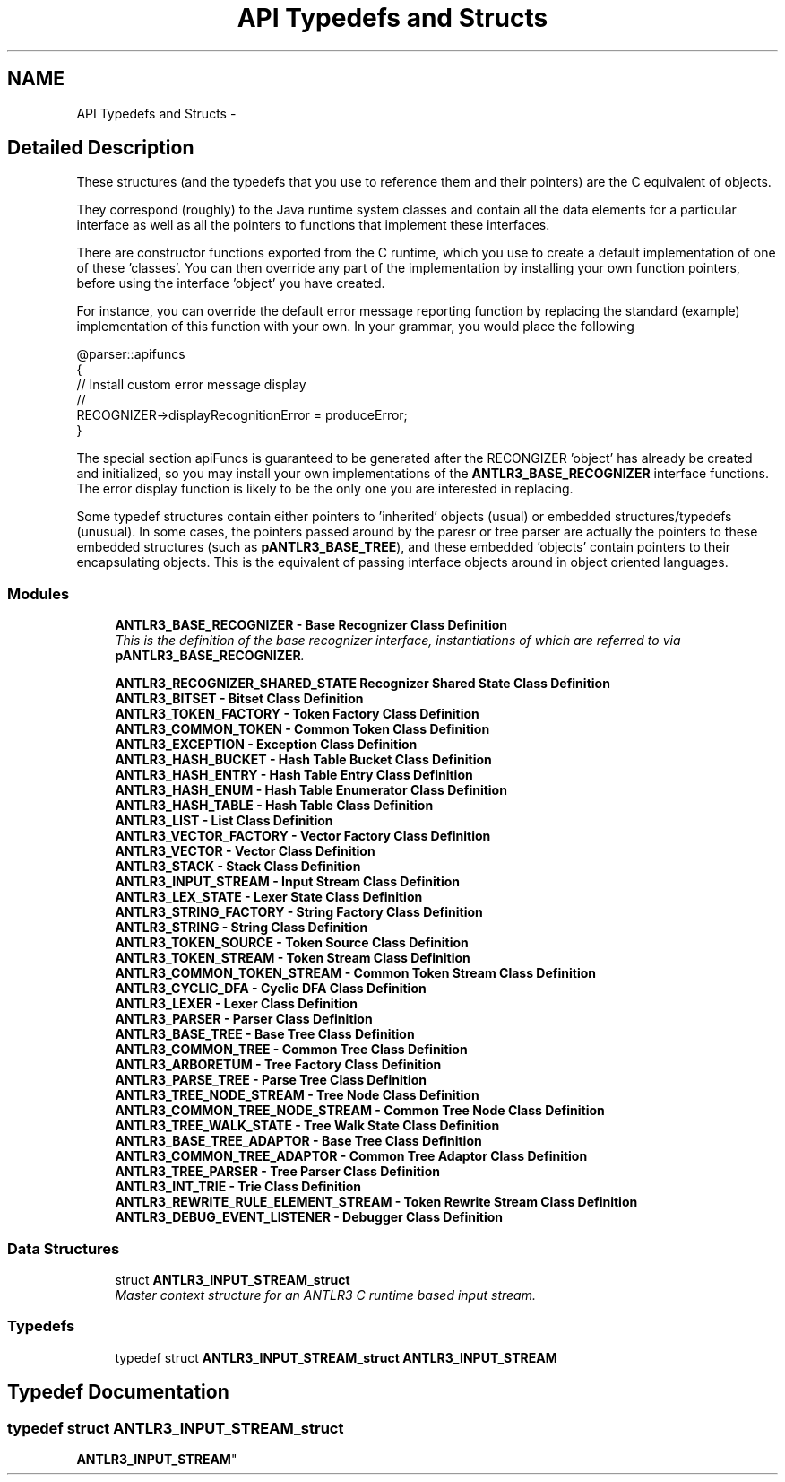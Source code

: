 .TH "API Typedefs and Structs" 3 "29 Nov 2010" "Version 3.3" "ANTLR3C" \" -*- nroff -*-
.ad l
.nh
.SH NAME
API Typedefs and Structs \- 
.SH "Detailed Description"
.PP 
These structures (and the typedefs that you use to reference them and their pointers) are the C equivalent of objects. 
.PP
They correspond (roughly) to the Java runtime system classes and contain all the data elements for a particular interface as well as all the pointers to functions that implement these interfaces.
.PP
There are constructor functions exported from the C runtime, which you use to create a default implementation of one of these 'classes'. You can then override any part of the implementation by installing your own function pointers, before using the interface 'object' you have created.
.PP
For instance, you can override the default error message reporting function by replacing the standard (example) implementation of this function with your own. In your grammar, you would place the following
.PP
.PP
.nf
 @parser::apifuncs
 {
    // Install custom error message display
    //
    RECOGNIZER->displayRecognitionError = produceError;
 }
.fi
.PP
.PP
The special section apiFuncs is guaranteed to be generated after the RECONGIZER 'object' has already be created and initialized, so you may install your own implementations of the \fBANTLR3_BASE_RECOGNIZER\fP interface functions. The error display function is likely to be the only one you are interested in replacing.
.PP
Some typedef structures contain either pointers to 'inherited' objects (usual) or embedded structures/typedefs (unusual). In some cases, the pointers passed around by the paresr or tree parser are actually the pointers to these embedded structures (such as \fBpANTLR3_BASE_TREE\fP), and these embedded 'objects' contain pointers to their encapsulating objects. This is the equivalent of passing interface objects around in object oriented languages. 
.PP
.SS "Modules"

.in +1c
.ti -1c
.RI "\fBANTLR3_BASE_RECOGNIZER - Base Recognizer Class Definition\fP"
.br
.RI "\fIThis is the definition of the base recognizer interface, instantiations of which are referred to via \fBpANTLR3_BASE_RECOGNIZER\fP. \fP"
.PP
.in +1c

.ti -1c
.RI "\fBANTLR3_RECOGNIZER_SHARED_STATE Recognizer Shared State Class Definition\fP"
.br
.ti -1c
.RI "\fBANTLR3_BITSET - Bitset Class Definition\fP"
.br
.ti -1c
.RI "\fBANTLR3_TOKEN_FACTORY - Token Factory Class Definition\fP"
.br
.ti -1c
.RI "\fBANTLR3_COMMON_TOKEN - Common Token Class Definition\fP"
.br
.ti -1c
.RI "\fBANTLR3_EXCEPTION - Exception Class Definition\fP"
.br
.ti -1c
.RI "\fBANTLR3_HASH_BUCKET - Hash Table Bucket Class Definition\fP"
.br
.ti -1c
.RI "\fBANTLR3_HASH_ENTRY - Hash Table Entry Class Definition\fP"
.br
.ti -1c
.RI "\fBANTLR3_HASH_ENUM - Hash Table Enumerator Class Definition\fP"
.br
.ti -1c
.RI "\fBANTLR3_HASH_TABLE - Hash Table Class Definition\fP"
.br
.ti -1c
.RI "\fBANTLR3_LIST - List Class Definition\fP"
.br
.ti -1c
.RI "\fBANTLR3_VECTOR_FACTORY - Vector Factory Class Definition\fP"
.br
.ti -1c
.RI "\fBANTLR3_VECTOR - Vector Class Definition\fP"
.br
.ti -1c
.RI "\fBANTLR3_STACK - Stack Class Definition\fP"
.br
.ti -1c
.RI "\fBANTLR3_INPUT_STREAM - Input Stream Class Definition\fP"
.br
.ti -1c
.RI "\fBANTLR3_LEX_STATE - Lexer State Class Definition\fP"
.br
.ti -1c
.RI "\fBANTLR3_STRING_FACTORY - String Factory Class Definition\fP"
.br
.ti -1c
.RI "\fBANTLR3_STRING - String Class Definition\fP"
.br
.ti -1c
.RI "\fBANTLR3_TOKEN_SOURCE - Token Source Class Definition\fP"
.br
.ti -1c
.RI "\fBANTLR3_TOKEN_STREAM - Token Stream Class Definition\fP"
.br
.ti -1c
.RI "\fBANTLR3_COMMON_TOKEN_STREAM - Common Token Stream Class Definition\fP"
.br
.ti -1c
.RI "\fBANTLR3_CYCLIC_DFA - Cyclic DFA Class Definition\fP"
.br
.ti -1c
.RI "\fBANTLR3_LEXER - Lexer Class Definition\fP"
.br
.ti -1c
.RI "\fBANTLR3_PARSER - Parser Class Definition\fP"
.br
.ti -1c
.RI "\fBANTLR3_BASE_TREE - Base Tree Class Definition\fP"
.br
.ti -1c
.RI "\fBANTLR3_COMMON_TREE - Common Tree Class Definition\fP"
.br
.ti -1c
.RI "\fBANTLR3_ARBORETUM - Tree Factory Class Definition\fP"
.br
.ti -1c
.RI "\fBANTLR3_PARSE_TREE - Parse Tree Class Definition\fP"
.br
.ti -1c
.RI "\fBANTLR3_TREE_NODE_STREAM - Tree Node Class Definition\fP"
.br
.ti -1c
.RI "\fBANTLR3_COMMON_TREE_NODE_STREAM - Common Tree Node Class Definition\fP"
.br
.ti -1c
.RI "\fBANTLR3_TREE_WALK_STATE - Tree Walk State Class Definition\fP"
.br
.ti -1c
.RI "\fBANTLR3_BASE_TREE_ADAPTOR - Base Tree Class Definition\fP"
.br
.ti -1c
.RI "\fBANTLR3_COMMON_TREE_ADAPTOR - Common Tree Adaptor Class Definition\fP"
.br
.ti -1c
.RI "\fBANTLR3_TREE_PARSER - Tree Parser Class Definition\fP"
.br
.ti -1c
.RI "\fBANTLR3_INT_TRIE - Trie Class Definition\fP"
.br
.ti -1c
.RI "\fBANTLR3_REWRITE_RULE_ELEMENT_STREAM - Token Rewrite Stream Class Definition\fP"
.br
.ti -1c
.RI "\fBANTLR3_DEBUG_EVENT_LISTENER - Debugger Class Definition\fP"
.br
.in -1c
.SS "Data Structures"

.in +1c
.ti -1c
.RI "struct \fBANTLR3_INPUT_STREAM_struct\fP"
.br
.RI "\fIMaster context structure for an ANTLR3 C runtime based input stream. \fP"
.in -1c
.SS "Typedefs"

.in +1c
.ti -1c
.RI "typedef struct \fBANTLR3_INPUT_STREAM_struct\fP \fBANTLR3_INPUT_STREAM\fP"
.br
.in -1c
.SH "Typedef Documentation"
.PP 
.SS "typedef struct \fBANTLR3_INPUT_STREAM_struct\fP

     \fBANTLR3_INPUT_STREAM\fP"
.PP

